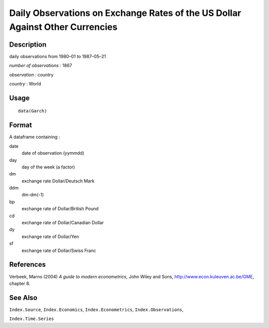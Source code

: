 +--------------------------------------+--------------------------------------+
| Garch                                |
| R Documentation                      |
+--------------------------------------+--------------------------------------+

Daily Observations on Exchange Rates of the US Dollar Against Other Currencies
------------------------------------------------------------------------------

Description
~~~~~~~~~~~

daily observations from 1980–01 to 1987–05–21

*number of observations* : 1867

*observation* : country

*country* : World

Usage
~~~~~

::

    data(Garch)

Format
~~~~~~

A dataframe containing :

date
    date of observation (yymmdd)

day
    day of the week (a factor)

dm
    exchange rate Dollar/Deutsch Mark

ddm
    dm-dm(-1)

bp
    exchange rate of Dollar/British Pound

cd
    exchange rate of Dollar/Canadian Dollar

dy
    exchange rate of Dollar/Yen

sf
    exchange rate of Dollar/Swiss Franc

References
~~~~~~~~~~

Verbeek, Marno (2004) *A guide to modern econometrics*, John Wiley and
Sons, http://www.econ.kuleuven.ac.be/GME, chapter 8.

See Also
~~~~~~~~

``Index.Source``, ``Index.Economics``, ``Index.Econometrics``,
``Index.Observations``,

``Index.Time.Series``
